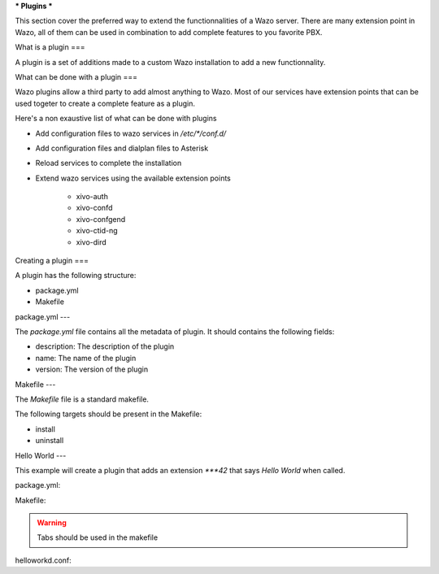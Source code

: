 ***
Plugins
***

This section cover the preferred way to extend the functionnalities of a
Wazo server. There are many extension point in Wazo, all of them can be used
in combination to add complete features to you favorite PBX.


What is a plugin
===

A plugin is a set of additions made to a custom Wazo installation to add a new
functionnality.


What can be done with a plugin
===

Wazo plugins allow a third party to add almost anything to Wazo. Most of our services
have extension points that can be used togeter to create a complete feature as a plugin.

Here's a non exaustive list of what can be done with plugins

* Add configuration files to wazo services in `/etc/*/conf.d/`
* Add configuration files and dialplan files to Asterisk
* Reload services to complete the installation
* Extend wazo services using the available extension points

    * xivo-auth
    * xivo-confd
    * xivo-confgend
    * xivo-ctid-ng
    * xivo-dird


Creating a plugin
===

A plugin has the following structure:

* package.yml
* Makefile


package.yml
---

The `package.yml` file contains all the metadata of plugin. It should contains
the following fields:

* description: The description of the plugin
* name: The name of the plugin
* version: The version of the plugin


Makefile
---

The `Makefile` file is a standard makefile.

The following targets should be present in the Makefile:

* install
* uninstall


Hello World
---

This example will create a plugin that adds an extension `***42` that
says `Hello World` when called.


package.yml:

.. code-block::yml

    name: helloworld
    description: Adds the extension "***42" to you dialplan to greet users
    version: 0.0.1


Makefile:

.. code-block::Makefile

    .PHONY: install uninstall

    install:
        cp helloworld.conf /etc/asterisk/extensions_extra.d/
        asterisk -x 'dialplan reload'

    uninstall:
        rm -f /etc/asterisk/extensions_extra.d/helloworld.conf
        asterisk -x 'dialplan reload'

.. warning:: Tabs should be used in the makefile


helloworkd.conf:

.. code-block::ini

    [xivo-extrafeatures]
    exten = ***42,1,Playback(hello-world)
    same = n,Return()

